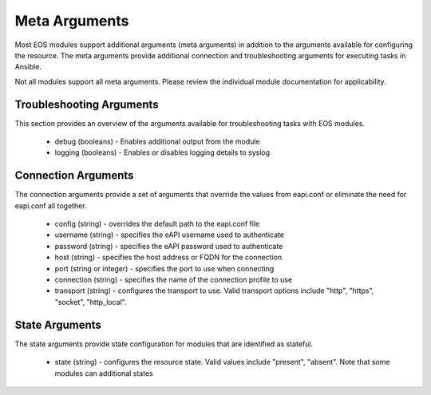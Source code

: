 ##############
Meta Arguments
##############

Most EOS modules support additional arguments (meta arguments) in addition to
the arguments available for configuring the resource.  The meta arguments
provide additional connection and troubleshooting arguments for executing tasks
in Ansible.

Not all modules support all meta arguments.  Please review the individual
module documentation for applicability.

*************************
Troubleshooting Arguments
*************************

This section provides an overview of the arguments available for troubleshooting
tasks with EOS modules.

    * debug (booleans) - Enables additional output from the module
    * logging (booleans) - Enables or disables logging details to syslog


********************
Connection Arguments
********************

The connection arguments provide a set of arguments that override the values
from eapi.conf or eliminate the need for eapi.conf all together.

    * config (string) - overrides the default path to the eapi.conf file
    * username (string) - specifies the eAPI username used to authenticate
    * password (string) - specifies the eAPI password used to authenticate
    * host (string) - specifies the host address or FQDN for the connection
    * port (string or integer) - specifies the port to use when connecting
    * connection (string) - specifies the name of the connection profile to use
    * transport (string) - configures the transport to use.  Valid transport
      options include "http", "https", "socket", "http_local".


***************
State Arguments
***************

The state arguments provide state configuration for modules that are identified
as stateful.

    * state (string) - configures the resource state.  Valid values include
      "present", "absent".  Note that some modules can additional states
